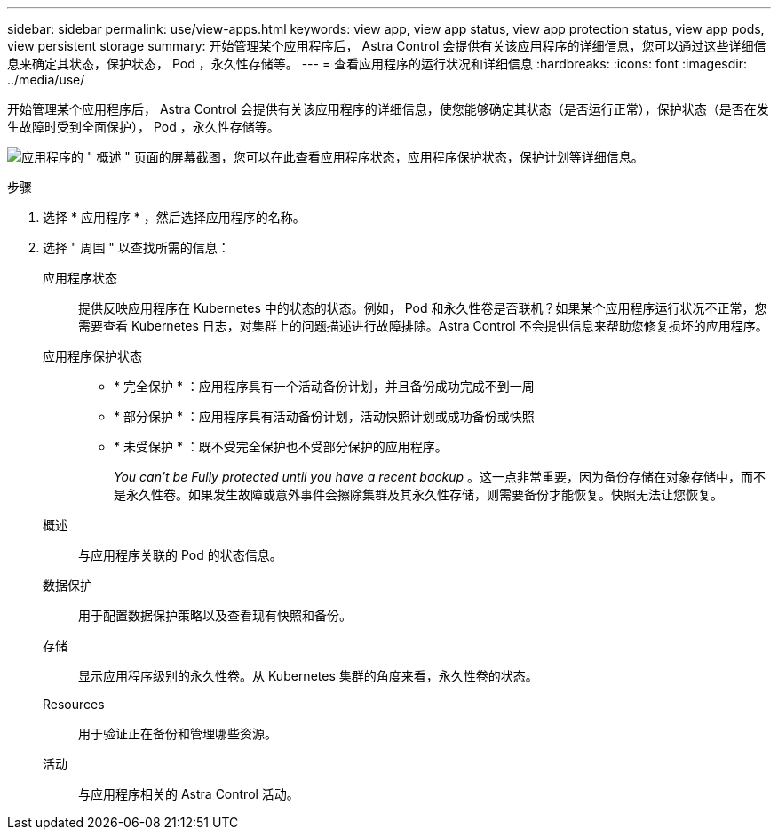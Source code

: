 ---
sidebar: sidebar 
permalink: use/view-apps.html 
keywords: view app, view app status, view app protection status, view app pods, view persistent storage 
summary: 开始管理某个应用程序后， Astra Control 会提供有关该应用程序的详细信息，您可以通过这些详细信息来确定其状态，保护状态， Pod ，永久性存储等。 
---
= 查看应用程序的运行状况和详细信息
:hardbreaks:
:icons: font
:imagesdir: ../media/use/


[role="lead"]
开始管理某个应用程序后， Astra Control 会提供有关该应用程序的详细信息，使您能够确定其状态（是否运行正常），保护状态（是否在发生故障时受到全面保护）， Pod ，永久性存储等。

image:screenshot-app-overview.gif["应用程序的 \" 概述 \" 页面的屏幕截图，您可以在此查看应用程序状态，应用程序保护状态，保护计划等详细信息。"]

.步骤
. 选择 * 应用程序 * ，然后选择应用程序的名称。
. 选择 " 周围 " 以查找所需的信息：
+
应用程序状态:: 提供反映应用程序在 Kubernetes 中的状态的状态。例如， Pod 和永久性卷是否联机？如果某个应用程序运行状况不正常，您需要查看 Kubernetes 日志，对集群上的问题描述进行故障排除。Astra Control 不会提供信息来帮助您修复损坏的应用程序。
应用程序保护状态::
+
--
** * 完全保护 * ：应用程序具有一个活动备份计划，并且备份成功完成不到一周
** * 部分保护 * ：应用程序具有活动备份计划，活动快照计划或成功备份或快照
** * 未受保护 * ：既不受完全保护也不受部分保护的应用程序。
+
_You can't be Fully protected until you have a recent backup_ 。这一点非常重要，因为备份存储在对象存储中，而不是永久性卷。如果发生故障或意外事件会擦除集群及其永久性存储，则需要备份才能恢复。快照无法让您恢复。



--
概述:: 与应用程序关联的 Pod 的状态信息。
数据保护:: 用于配置数据保护策略以及查看现有快照和备份。
存储:: 显示应用程序级别的永久性卷。从 Kubernetes 集群的角度来看，永久性卷的状态。
Resources:: 用于验证正在备份和管理哪些资源。
活动:: 与应用程序相关的 Astra Control 活动。



